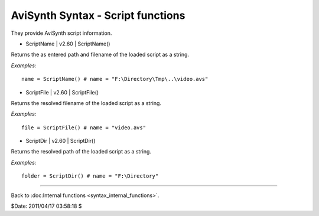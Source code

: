 
AviSynth Syntax - Script functions
==================================

They provide AviSynth script information.

-   ScriptName   |   v2.60   |   ScriptName()

Returns the as entered path and filename of the loaded script as a string.

*Examples:*
::

    name = ScriptName() # name = "F:\Directory\Tmp\..\video.avs"

-   ScriptFile   |   v2.60   |   ScriptFile()

Returns the resolved filename of the loaded script as a string.

*Examples:*
::

    file = ScriptFile() # name = "video.avs"

-   ScriptDir   |   v2.60   |   ScriptDir()

Returns the resolved path of the loaded script as a string.

*Examples:*
::

    folder = ScriptDir() # name = "F:\Directory"

--------

Back to :doc:Internal functions <syntax_internal_functions>`.

$Date: 2011/04/17 03:58:18 $
